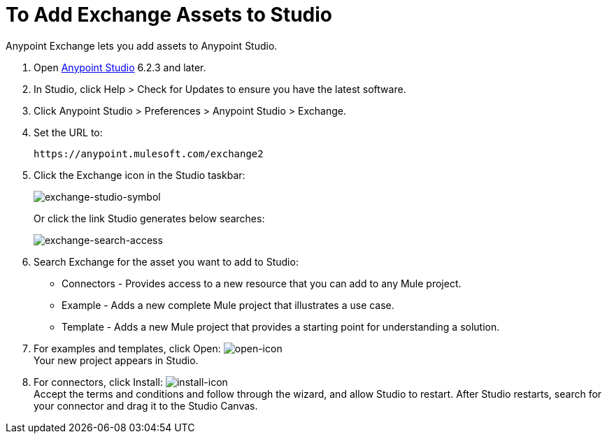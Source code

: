 = To Add Exchange Assets to Studio
:keywords: exchange 2, studio, assets

Anypoint Exchange lets you add assets to Anypoint Studio.

. Open link:https://mulesoft.com/platform/studio[Anypoint Studio] 6.2.3 and later.
. In Studio, click Help > Check for Updates to ensure you have the latest software.
. Click Anypoint Studio > Preferences > Anypoint Studio > Exchange.
. Set the URL to:
+
[source]
----
https://anypoint.mulesoft.com/exchange2
----
+
. Click the Exchange icon in the Studio taskbar:
+
image:exchange-studio-symbol.png[exchange-studio-symbol]
+
Or click the link Studio generates below searches:
+
image:exchange-search-access.png[exchange-search-access]
+
. Search Exchange for the asset you want to add to Studio:
+
* Connectors - Provides access to a new resource that you can add to any Mule project.
* Example - Adds a new complete Mule project that illustrates a use case.
* Template - Adds a new Mule project that provides a starting point for understanding a solution.
+
. For examples and templates, click Open: image:open-icon.png[open-icon] +
Your new project appears in Studio.
. For connectors, click Install: image:install-icon.png[install-icon] +
Accept the terms and conditions and follow through the wizard, and allow Studio to restart. After Studio restarts, search for your connector and drag it to the Studio Canvas.
